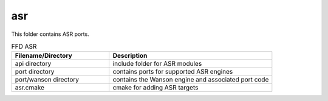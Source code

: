 .. _sln_voice_ffd_asr:

####
asr
####

This folder contains ASR ports.

.. list-table:: FFD ASR
   :widths: 30 50
   :header-rows: 1
   :align: left

   * - Filename/Directory
     - Description
   * - api directory
     - include folder for ASR modules
   * - port directory
     - contains ports for supported ASR engines
   * - port/wanson directory
     - contains the Wanson engine and associated port code
   * - asr.cmake
     - cmake for adding ASR targets